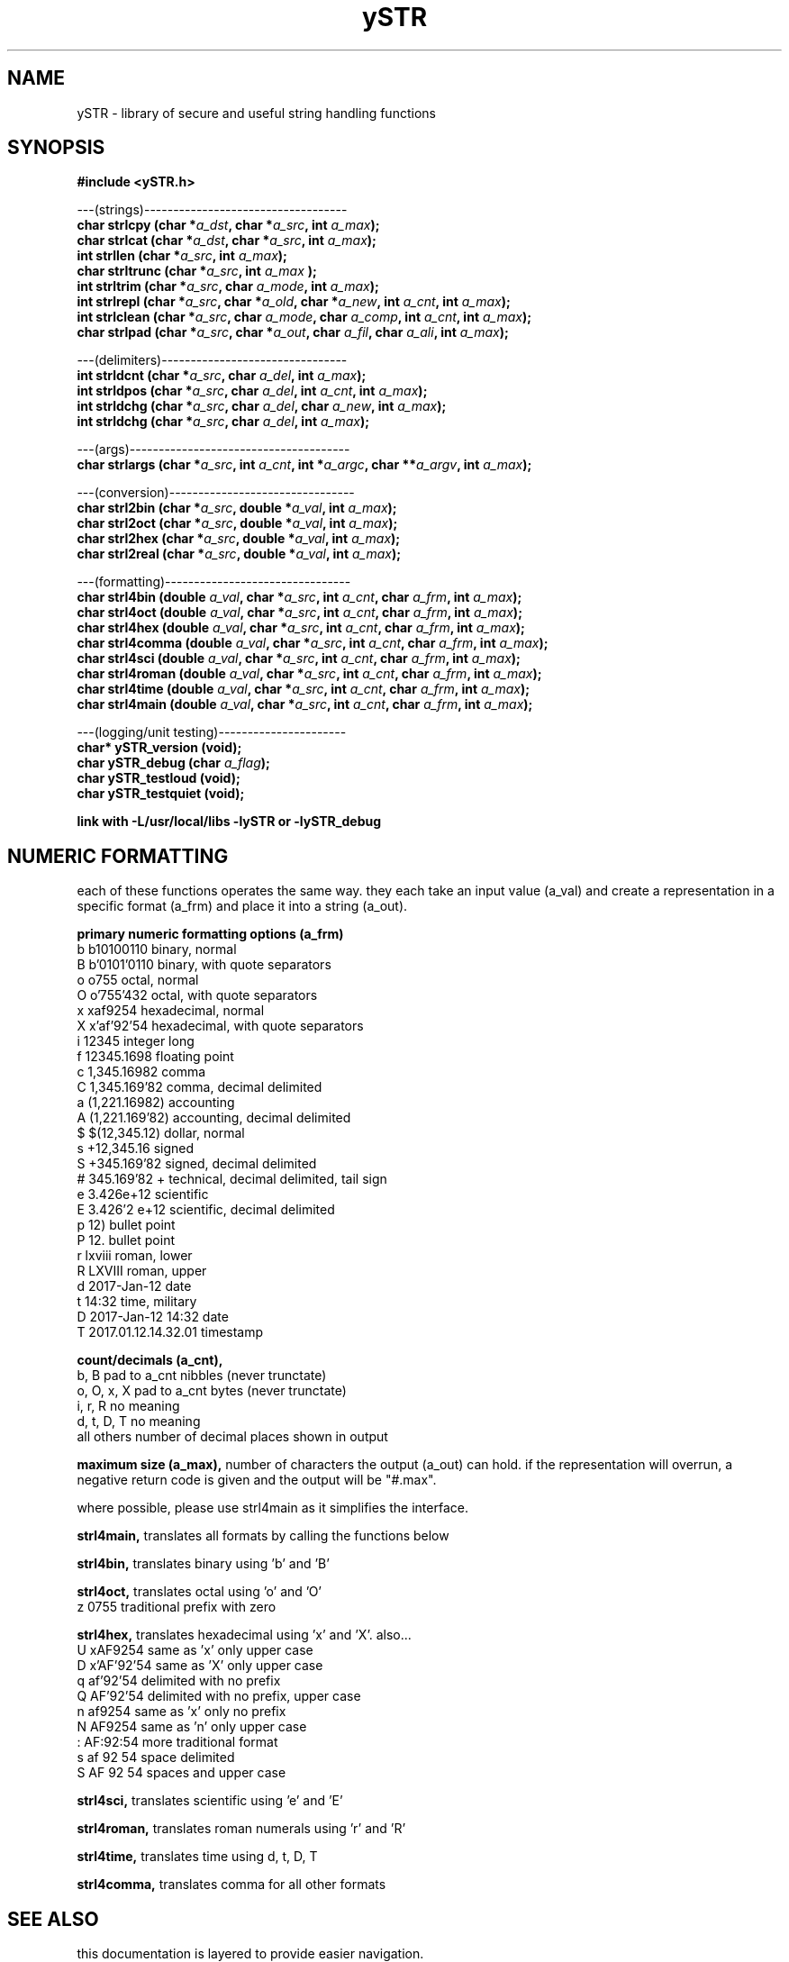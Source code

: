 .TH ySTR 3 2015-jun "linux" "heatherly custom tools manual"

.SH NAME
ySTR \- library of secure and useful string handling functions
.SH SYNOPSIS
.nf
.B #include  <ySTR.h>
.sp
---(strings)-----------------------------------
.BI "char strlcpy   (char *" "a_dst" ", char *" "a_src" ", int " "a_max" ");"
.BI "char strlcat   (char *" "a_dst" ", char *" "a_src" ", int " "a_max" ");"
.BI "int  strllen   (char *" "a_src" ", int " "a_max" ");"
.BI "char strltrunc (char *" "a_src" ", int " "a_max" " );"
.BI "int  strltrim  (char *" "a_src" ", char " "a_mode" ", int " "a_max" ");"
.BI "int  strlrepl  (char *" "a_src" ", char *" "a_old" ", char *" "a_new" ", int " "a_cnt" ", int " "a_max" ");"
.BI "int  strlclean (char *" "a_src" ", char " "a_mode" ", char " "a_comp" ", int " "a_cnt" ", int " "a_max" ");"
.BI "char strlpad   (char *" "a_src" ", char *" "a_out" ", char " "a_fil" ", char " "a_ali" ", int " "a_max" ");"

.sp
---(delimiters)--------------------------------
.BI "int  strldcnt  (char *" "a_src" ", char " "a_del" ", int " "a_max" ");"
.BI "int  strldpos  (char *" "a_src" ", char " "a_del" ", int " "a_cnt" ", int " "a_max" ");"
.BI "int  strldchg  (char *" "a_src" ", char " "a_del" ", char " "a_new" ", int " "a_max" ");"
.BI "int  strldchg  (char *" "a_src" ", char " "a_del" ", int " "a_max" ");"
.sp
---(args)--------------------------------------
.BI "char strlargs  (char *" "a_src" ", int " "a_cnt" ", int *" "a_argc" ", char **" "a_argv" ", int " "a_max" ");"
.sp
---(conversion)--------------------------------
.BI "char strl2bin    (char *" "a_src" ", double *" "a_val" ", int " "a_max" ");"
.BI "char strl2oct    (char *" "a_src" ", double *" "a_val" ", int " "a_max" ");"
.BI "char strl2hex    (char *" "a_src" ", double *" "a_val" ", int " "a_max" ");"
.BI "char strl2real   (char *" "a_src" ", double *" "a_val" ", int " "a_max" ");"
.sp
---(formatting)--------------------------------
.BI "char strl4bin   (double " "a_val" ", char *" "a_src" ", int " "a_cnt" ", char " "a_frm" ", int " "a_max" ");"
.BI "char strl4oct   (double " "a_val" ", char *" "a_src" ", int " "a_cnt" ", char " "a_frm" ", int " "a_max" ");"
.BI "char strl4hex   (double " "a_val" ", char *" "a_src" ", int " "a_cnt" ", char " "a_frm" ", int " "a_max" ");"
.BI "char strl4comma (double " "a_val" ", char *" "a_src" ", int " "a_cnt" ", char " "a_frm" ", int " "a_max" ");"
.BI "char strl4sci   (double " "a_val" ", char *" "a_src" ", int " "a_cnt" ", char " "a_frm" ", int " "a_max" ");"
.BI "char strl4roman (double " "a_val" ", char *" "a_src" ", int " "a_cnt" ", char " "a_frm" ", int " "a_max" ");"
.BI "char strl4time  (double " "a_val" ", char *" "a_src" ", int " "a_cnt" ", char " "a_frm" ", int " "a_max" ");"
.BI "char strl4main  (double " "a_val" ", char *" "a_src" ", int " "a_cnt" ", char " "a_frm" ", int " "a_max" ");"
.sp
---(logging/unit testing)----------------------
.BI "char* ySTR_version   (void);"
.BI "char  ySTR_debug     (char " "a_flag" ");"
.BI "char  ySTR_testloud  (void);"
.BI "char  ySTR_testquiet (void);"
.sp
.B link with -L/usr/local/libs -lySTR or -lySTR_debug

.SH NUMERIC FORMATTING
each of these functions operates the same way.  they each take an input value
(a_val) and create a representation in a specific format (a_frm) and place it
into a string (a_out).

.B primary numeric formatting options (a_frm)
   b   b10100110            binary, normal
   B   b'0101'0110          binary, with quote separators
   o   o755                 octal, normal
   O   o'755'432            octal, with quote separators
   x   xaf9254              hexadecimal, normal
   X   x'af'92'54           hexadecimal, with quote separators
   i   12345                integer long
   f   12345.1698           floating point
   c   1,345.16982          comma
   C   1,345.169'82         comma, decimal delimited
   a   (1,221.16982)        accounting
   A   (1,221.169'82)       accounting, decimal delimited
   $   $(12,345.12)         dollar, normal
   s   +12,345.16           signed
   S   +345.169'82          signed, decimal delimited
   #   345.169'82 +         technical, decimal delimited, tail sign
   e   3.426e+12            scientific
   E   3.426'2 e+12         scientific, decimal delimited
   p   12)                  bullet point
   P   12.                  bullet point
   r   lxviii               roman, lower
   R   LXVIII               roman, upper
   d   2017-Jan-12          date
   t   14:32                time, military
   D   2017-Jan-12 14:32    date
   T   2017.01.12.14.32.01  timestamp

.B count/decimals (a_cnt), 
   b, B           pad to a_cnt nibbles (never trunctate)
   o, O, x, X     pad to a_cnt bytes (never trunctate)
   i, r, R        no meaning
   d, t, D, T     no meaning
   all others     number of decimal places shown in output 

.B maximum size (a_max),
number of characters the output (a_out) can hold.  if the representation will
overrun, a negative return code is given and the output will be "#.max".

where possible, please use strl4main as it simplifies the interface.

.B strl4main, 
translates all formats by calling the functions below

.B strl4bin, 
translates binary using 'b' and 'B'

.B strl4oct, 
translates octal using 'o' and 'O'
   z   0755                 traditional prefix with zero

.B strl4hex, 
translates hexadecimal using 'x' and 'X'.  also...
   U   xAF9254              same as 'x' only upper case
   D   x'AF'92'54           same as 'X' only upper case
   q   af'92'54             delimited with no prefix
   Q   AF'92'54             delimited with no prefix, upper case
   n   af9254               same as 'x' only no prefix
   N   AF9254               same as 'n' only upper case
   :   AF:92:54             more traditional format
   s   af 92 54             space delimited
   S   AF 92 54             spaces and upper case

.B strl4sci, 
translates scientific using 'e' and 'E'

.B strl4roman, 
translates roman numerals using 'r' and 'R'

.B strl4time, 
translates time using d, t, D, T

.B strl4comma,
translates comma for all other formats


.SH SEE ALSO
this documentation is layered to provide easier navigation.
   ySTR  (3), library overview and calling
   ySTR  (7), decision rationale, objectives, and overview

.SH AUTHOR
heatherly <jelloshrke at gmail dot com>

.SH COLOPHON
this page is part of a documentation package mean to make the use of the
heatherly tools easier and faster


